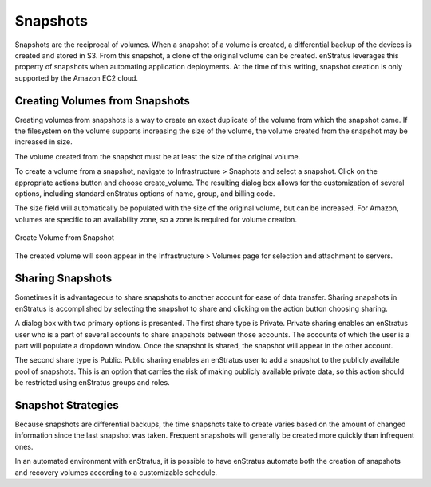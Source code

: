 .. _saas_snapshots:

Snapshots
---------

Snapshots are the reciprocal of volumes. When a snapshot of a volume is created, a
differential backup of the devices is created and stored in S3. From this snapshot, a
clone of the original volume can be created. enStratus leverages this property of
snapshots when automating application deployments. At the time of this writing, snapshot
creation is only supported by the Amazon EC2 cloud.

Creating Volumes from Snapshots
~~~~~~~~~~~~~~~~~~~~~~~~~~~~~~~

Creating volumes from snapshots is a way to create an exact duplicate of the volume from
which the snapshot came. If the filesystem on the volume supports increasing the size of
the volume, the volume created from the snapshot may be increased in size.

The volume created from the snapshot must be at least the size of the original volume.

To create a volume from a snapshot, navigate to Infrastructure > Snaphots and select a
snapshot. Click on the appropriate actions button and choose create_volume. The resulting
dialog box allows for the customization of several options, including standard enStratus
options of name, group, and billing code.

The size field will automatically be populated with the size of the original volume, but
can be increased. For Amazon, volumes are specific to an availability zone, so a zone is
required for volume creation.

.. figure:: ./images/createVolumeFromSnapshot.png
   :height: 300px
   :width: 500 px
   :scale: 95 %
   :alt: Create Volume from Snapshot
   :align: center

   Create Volume from Snapshot

The created volume will soon appear in the Infrastructure > Volumes page for selection and
attachment to servers.

Sharing Snapshots
~~~~~~~~~~~~~~~~~

Sometimes it is advantageous to share snapshots to another account for ease of data
transfer. Sharing snapshots in enStratus is accomplished by selecting the snapshot to
share and clicking on the action button choosing sharing.

A dialog box with two primary options is presented. The first share type is Private.
Private sharing enables an enStratus user who is a part of several accounts to share
snapshots between those accounts. The accounts of which the user is a part will populate a
dropdown window. Once the snapshot is shared, the snapshot will appear in the other
account.

The second share type is Public. Public sharing enables an enStratus user to add a
snapshot to the publicly available pool of snapshots. This is an option that carries the
risk of making publicly available private data, so this action should be restricted using
enStratus groups and roles.

Snapshot Strategies
~~~~~~~~~~~~~~~~~~~

Because snapshots are differential backups, the time snapshots take to create varies based
on the amount of changed information since the last snapshot was taken. Frequent snapshots
will generally be created more quickly than infrequent ones.

In an automated environment with enStratus, it is possible to have enStratus automate both
the creation of snapshots and recovery volumes according to a customizable schedule.
